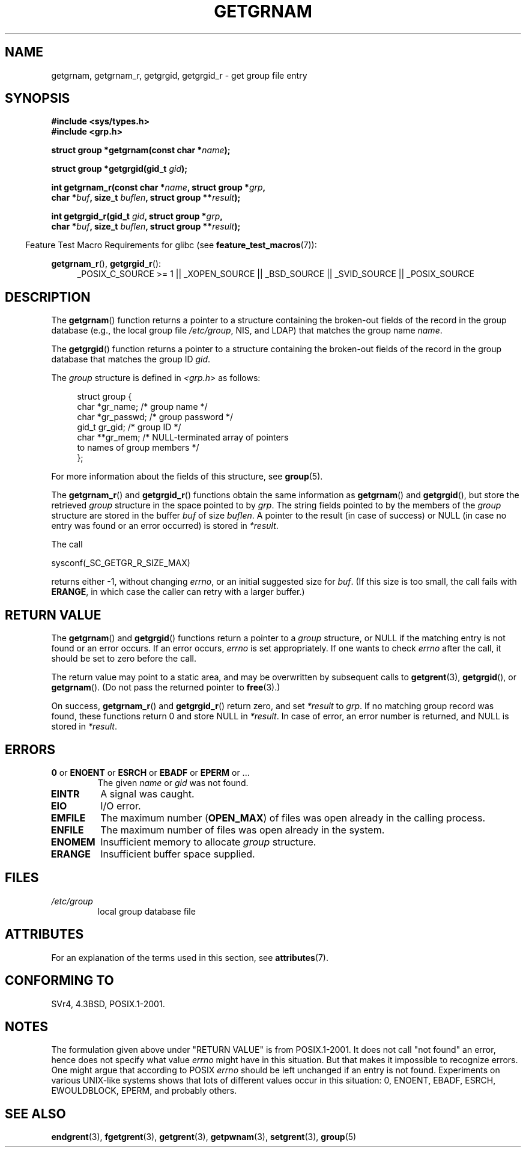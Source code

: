 .\" Copyright 1993 David Metcalfe (david@prism.demon.co.uk)
.\"
.\" %%%LICENSE_START(VERBATIM)
.\" Permission is granted to make and distribute verbatim copies of this
.\" manual provided the copyright notice and this permission notice are
.\" preserved on all copies.
.\"
.\" Permission is granted to copy and distribute modified versions of this
.\" manual under the conditions for verbatim copying, provided that the
.\" entire resulting derived work is distributed under the terms of a
.\" permission notice identical to this one.
.\"
.\" Since the Linux kernel and libraries are constantly changing, this
.\" manual page may be incorrect or out-of-date.  The author(s) assume no
.\" responsibility for errors or omissions, or for damages resulting from
.\" the use of the information contained herein.  The author(s) may not
.\" have taken the same level of care in the production of this manual,
.\" which is licensed free of charge, as they might when working
.\" professionally.
.\"
.\" Formatted or processed versions of this manual, if unaccompanied by
.\" the source, must acknowledge the copyright and authors of this work.
.\" %%%LICENSE_END
.\"
.\" References consulted:
.\"     Linux libc source code
.\"     Lewine's _POSIX Programmer's Guide_ (O'Reilly & Associates, 1991)
.\"     386BSD man pages
.\"
.\" Modified 1993-07-24 by Rik Faith (faith@cs.unc.edu)
.\" Modified 2003-11-15 by aeb
.\"
.TH GETGRNAM 3 2014-08-19 "" "Linux Programmer's Manual"
.SH NAME
getgrnam, getgrnam_r, getgrgid, getgrgid_r \- get group file entry
.SH SYNOPSIS
.nf
.B #include <sys/types.h>
.B #include <grp.h>
.sp
.BI "struct group *getgrnam(const char *" name );
.sp
.BI "struct group *getgrgid(gid_t " gid );
.sp
.BI "int getgrnam_r(const char *" name ", struct group *" grp ,
.br
.BI "          char *" buf ", size_t " buflen ", struct group **" result );
.sp
.BI "int getgrgid_r(gid_t " gid ", struct group *" grp ,
.br
.BI "          char *" buf ", size_t " buflen ", struct group **" result );
.fi
.sp
.in -4n
Feature Test Macro Requirements for glibc (see
.BR feature_test_macros (7)):
.ad l
.in
.sp
.BR getgrnam_r (),
.BR getgrgid_r ():
.RS 4
_POSIX_C_SOURCE\ >=\ 1 || _XOPEN_SOURCE || _BSD_SOURCE ||
_SVID_SOURCE || _POSIX_SOURCE
.RE
.ad b
.SH DESCRIPTION
The
.BR getgrnam ()
function returns a pointer to a structure containing
the broken-out fields of the record in the group database
(e.g., the local group file
.IR /etc/group ,
NIS, and LDAP)
that matches the group name
.IR name .
.PP
The
.BR getgrgid ()
function returns a pointer to a structure containing
the broken-out fields of the record in the group database
that matches the group ID
.IR gid .
.PP
The \fIgroup\fP structure is defined in \fI<grp.h>\fP as follows:
.sp
.in +4n
.nf
struct group {
    char   *gr_name;        /* group name */
    char   *gr_passwd;      /* group password */
    gid_t   gr_gid;         /* group ID */
    char  **gr_mem;         /* NULL-terminated array of pointers
                               to names of group members */
};
.fi
.in
.PP
For more information about the fields of this structure, see
.BR group (5).
.PP
The
.BR getgrnam_r ()
and
.BR getgrgid_r ()
functions obtain the same information as
.BR getgrnam ()
and
.BR getgrgid (),
but store the retrieved
.I group
structure
in the space pointed to by
.IR grp .
The string fields pointed to by the members of the
.I group
structure are stored in the buffer
.I buf
of size
.IR buflen .
A pointer to the result (in case of success) or NULL (in case no entry
was found or an error occurred) is stored in
.IR *result .
.PP
The call

    sysconf(_SC_GETGR_R_SIZE_MAX)

returns either \-1, without changing
.IR errno ,
or an initial suggested size for
.IR buf .
(If this size is too small,
the call fails with
.BR ERANGE ,
in which case the caller can retry with a larger buffer.)
.SH RETURN VALUE
The
.BR getgrnam ()
and
.BR getgrgid ()
functions return a pointer to a
.I group
structure, or NULL if the matching entry
is not found or an error occurs.
If an error occurs,
.I errno
is set appropriately.
If one wants to check
.I errno
after the call, it should be set to zero before the call.
.LP
The return value may point to a static area, and may be overwritten
by subsequent calls to
.BR getgrent (3),
.BR getgrgid (),
or
.BR getgrnam ().
(Do not pass the returned pointer to
.BR free (3).)
.LP
On success,
.BR getgrnam_r ()
and
.BR getgrgid_r ()
return zero, and set
.IR *result
to
.IR grp .
If no matching group record was found,
these functions return 0 and store NULL in
.IR *result .
In case of error, an error number is returned, and NULL is stored in
.IR *result .
.SH ERRORS
.TP
.BR 0 " or " ENOENT " or " ESRCH " or " EBADF " or " EPERM " or ... "
The given
.I name
or
.I gid
was not found.
.TP
.B EINTR
A signal was caught.
.TP
.B EIO
I/O error.
.TP
.B EMFILE
The maximum number
.RB ( OPEN_MAX )
of files was open already in the calling process.
.TP
.B ENFILE
The maximum number of files was open already in the system.
.TP
.B ENOMEM
.\" not in POSIX
Insufficient memory to allocate
.I group
structure.
.\" to allocate the group structure, or to allocate buffers
.TP
.B ERANGE
Insufficient buffer space supplied.
.SH FILES
.TP
.I /etc/group
local group database file
.SH ATTRIBUTES
For an explanation of the terms used in this section, see
.BR attributes (7).
.TS
allbox;
lb lb lb
l l l.
Interface	Attribute	Value
T{
.BR getgrnam ()
T}	Thread safety	MT-Unsafe race:grnam locale
T{
.BR getgrgid ()
T}	Thread safety	MT-Unsafe race:grgid locale
T{
.BR getgrnam_r (),
.br
.BR getgrgid_r ()
T}	Thread safety	MT-Safe locale
.TE
.SH CONFORMING TO
SVr4, 4.3BSD, POSIX.1-2001.
.SH NOTES
The formulation given above under "RETURN VALUE" is from POSIX.1-2001.
It does not call "not found" an error, hence does not specify what value
.I errno
might have in this situation.
But that makes it impossible to recognize
errors.
One might argue that according to POSIX
.I errno
should be left unchanged if an entry is not found.
Experiments on various
UNIX-like systems shows that lots of different values occur in this
situation: 0, ENOENT, EBADF, ESRCH, EWOULDBLOCK, EPERM, and probably others.
.\" more precisely:
.\" AIX 5.1 - gives ESRCH
.\" OSF1 4.0g - gives EWOULDBLOCK
.\" libc, glibc up to version 2.6, Irix 6.5 - give ENOENT
.\" glibc since version 2.7 - give 0
.\" FreeBSD 4.8, OpenBSD 3.2, NetBSD 1.6 - give EPERM
.\" SunOS 5.8 - gives EBADF
.\" Tru64 5.1b, HP-UX-11i, SunOS 5.7 - give 0
.SH SEE ALSO
.BR endgrent (3),
.BR fgetgrent (3),
.BR getgrent (3),
.BR getpwnam (3),
.BR setgrent (3),
.BR group (5)
